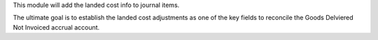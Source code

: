 This module will add the landed cost info to journal items.

The ultimate goal is to establish the landed cost adjustments as one of the key
fields to reconcile the Goods Delviered Not Invoiced accrual account.
